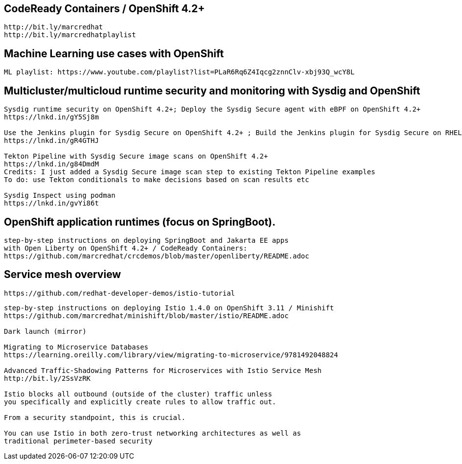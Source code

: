 == CodeReady Containers / OpenShift 4.2+

----
http://bit.ly/marcredhat
http://bit.ly/marcredhatplaylist
----



== Machine Learning use cases with OpenShift

----
ML playlist: https://www.youtube.com/playlist?list=PLaR6Rq6Z4Iqcg2znnClv-xbj93Q_wcY8L
----


== Multicluster/multicloud runtime security and monitoring with Sysdig and OpenShift 

----
Sysdig runtime security on OpenShift 4.2+; Deploy the Sysdig Secure agent with eBPF on OpenShift 4.2+
https://lnkd.in/gY5Sj8m

Use the Jenkins plugin for Sysdig Secure on OpenShift 4.2+ ; Build the Jenkins plugin for Sysdig Secure on RHEL 8 using  podman
https://lnkd.in/gR4GTHJ

Tekton Pipeline with Sysdig Secure image scans on OpenShift 4.2+
https://lnkd.in/g84DmdM
Credits: I just added a Sysdig Secure image scan step to existing Tekton Pipeline examples
To do: use Tekton conditionals to make decisions based on scan results etc

Sysdig Inspect using podman
https://lnkd.in/gvYi86t
----


== OpenShift application runtimes (focus on SpringBoot). 

----
step-by-step instructions on deploying SpringBoot and Jakarta EE apps
with Open Liberty on OpenShift 4.2+ / CodeReady Containers:
https://github.com/marcredhat/crcdemos/blob/master/openliberty/README.adoc
----


== Service mesh overview


----
https://github.com/redhat-developer-demos/istio-tutorial
----

----
step-by-step instructions on deploying Istio 1.4.0 on OpenShift 3.11 / Minishift
https://github.com/marcredhat/minishift/blob/master/istio/README.adoc

Dark launch (mirror)

Migrating to Microservice Databases
https://learning.oreilly.com/library/view/migrating-to-microservice/9781492048824

Advanced Traffic-Shadowing Patterns for Microservices with Istio Service Mesh
http://bit.ly/2SsVzRK

Istio blocks all outbound (outside of the cluster) traffic unless 
you specifically and explicitly create rules to allow traffic out. 

From a security standpoint, this is crucial. 

You can use Istio in both zero-trust networking architectures as well as 
traditional perimeter-based security
---- 
 
 
 

